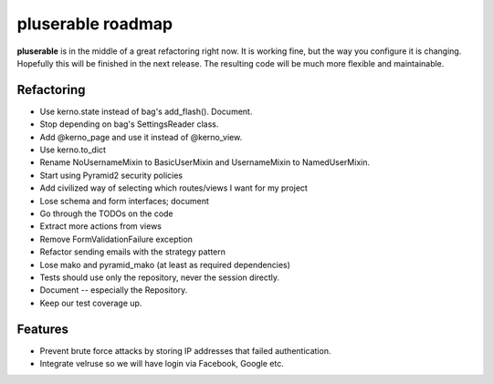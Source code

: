 ==================
pluserable roadmap
==================

**pluserable** is in the middle of a great refactoring right now. It is working
fine, but the way you configure it is changing. Hopefully this will be
finished in the next release. The resulting code will be much more
flexible and maintainable.


Refactoring
===========

- Use kerno.state instead of bag's add_flash(). Document.
- Stop depending on bag's SettingsReader class.
- Add @kerno_page and use it instead of @kerno_view.
- Use kerno.to_dict
- Rename NoUsernameMixin to BasicUserMixin and UsernameMixin to NamedUserMixin.
- Start using Pyramid2 security policies
- Add civilized way of selecting which routes/views I want for my project
- Lose schema and form interfaces; document
- Go through the TODOs on the code
- Extract more actions from views
- Remove FormValidationFailure exception
- Refactor sending emails with the strategy pattern
- Lose mako and pyramid_mako (at least as required dependencies)
- Tests should use only the repository, never the session directly.
- Document -- especially the Repository.
- Keep our test coverage up.


Features
========

- Prevent brute force attacks by storing IP addresses that failed authentication.
- Integrate velruse so we will have login via Facebook, Google etc.
